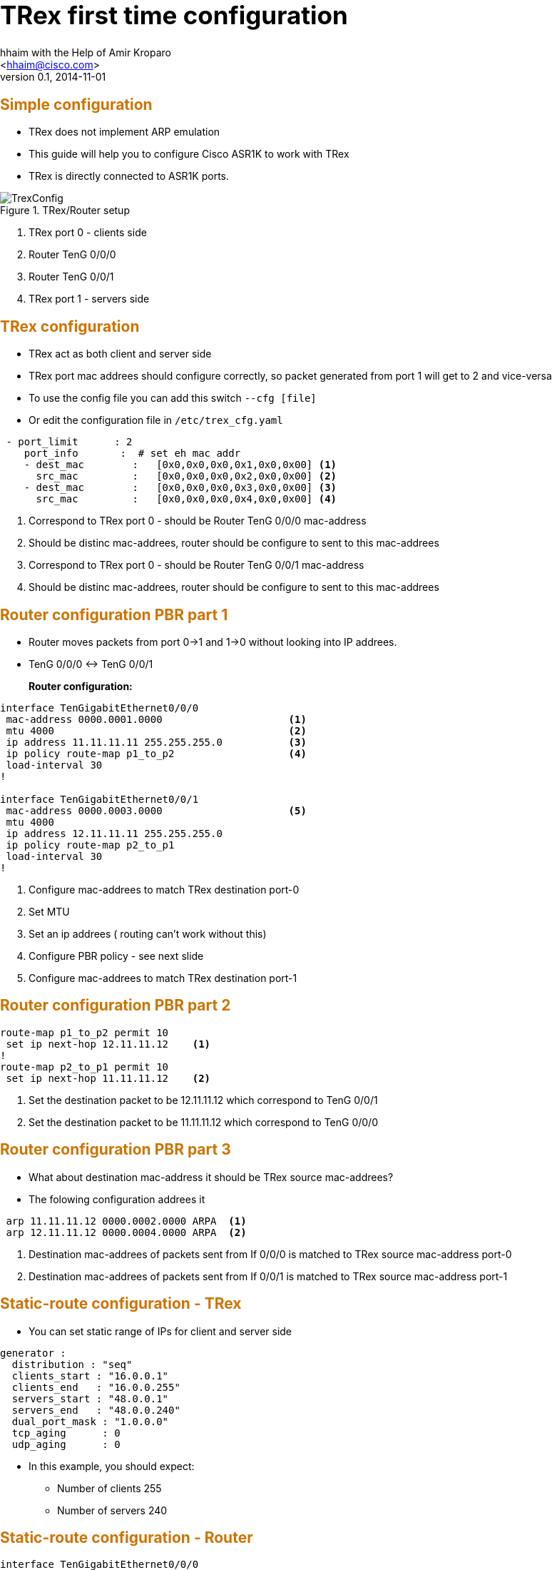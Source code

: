 TRex first time configuration 
=============================
:author: hhaim with the Help of  Amir Kroparo 
:email: <hhaim@cisco.com> 
:description: TRex Getting started - instalation guide
:revdate: 2014-11-01
:revnumber: 0.1
:deckjs_theme: swiss
:deckjs_transition: horizontal-slide
:scrollable:


++++++++++++++++++
<script type="text/javascript"
  src="http://cdn.mathjax.org/mathjax/latest/MathJax.js?config=TeX-AMS-MML_HTMLorMML">
</script>

<script src="http://d3js.org/d3.v3.min.js" charset="utf-8"></script>

<script src="my_chart.js"></script>

<style>
.axis path,
.axis line {
  fill: none;
  stroke: #000;
  shape-rendering: crispEdges;
}

.dot {
  stroke: #000;
}
</style>


<style type="text/css">

h1 {
  font-size: 2.5em;
}

h2 {
  font-size: 1.5em;
  color: #CD7300;
  border-bottom-color: #000;
}

h7 {
  font-size: 4.5em;
  color: #CD7300;
  position: relative;
  top: auto;
  text-align: center;
  padding: 0;
  -webkit-transform: none;
  -moz-transform: none;
  -ms-transform: none;
  -o-transform: none;
  transform: none;
  padding: 0 48px;
  position: absolute;
  left: 0;
  right: 0;
  top: 50%;
}

h8 {
  font-size: 2.25em;
  font-weight: bold;
  padding-top: .5em;
  margin: 0 0 .66666em 0;
  border-top: 3px solid #888;
  color: #c00;
  border-top-color: #ccc;
  left: 0;
  right: 0;
  top: 40%;
}


html, body {
  height: 100%;
  margin:    0 auto;
  max-width: 1000px;
}

</style>

<script>
    $('#title-slide').css("background-image", "url('images/trex_logo.png')");
    $('#title-slide').css("background-repeat","no-repeat");
    $('#title-slide').css("background-position","center");
    $('h1').html('');
    $('h3').html('<font size="4">Hanoch Haim </font>');
    $('h4').html('<font size="4">04/2015</font>');
 </script>

++++++++++++++++++


== Simple configuration 

* TRex does not implement ARP emulation 
* This guide will help you to configure Cisco ASR1K to work with TRex
* TRex is directly connected to ASR1K ports. 

image::images/TrexConfig.png[title="TRex/Router setup"]
. TRex port 0 - clients side
. Router TenG 0/0/0 
. Router TenG 0/0/1
. TRex port 1 - servers side
 

== TRex configuration 

* TRex act as both client and server side 
* TRex port mac addrees should configure correctly, so packet generated from port 1 will get to 2 and vice-versa
* To use the config file you can add this switch `--cfg [file]` 
* Or edit the configuration file in `/etc/trex_cfg.yaml`

[source,python]
----
 - port_limit      : 2    
    port_info       :  # set eh mac addr 
    - dest_mac        :   [0x0,0x0,0x0,0x1,0x0,0x00] <1>
      src_mac         :   [0x0,0x0,0x0,0x2,0x0,0x00] <2>
    - dest_mac        :   [0x0,0x0,0x0,0x3,0x0,0x00] <3>
      src_mac         :   [0x0,0x0,0x0,0x4,0x0,0x00] <4>
----
<1>  Correspond to TRex port 0 - should be Router TenG 0/0/0 mac-address
<2>  Should be distinc mac-addrees, router should be configure to sent to this mac-addrees
<3>  Correspond to TRex port 0 - should be Router TenG 0/0/1 mac-address
<4>  Should be distinc mac-addrees, router should be configure to sent to this mac-addrees


== Router configuration PBR part 1

* Router moves packets from port 0->1 and 1->0 without looking into IP addrees.

* TenG 0/0/0 <-> TenG 0/0/1

*Router configuration:*::

[source,python]
----
interface TenGigabitEthernet0/0/0
 mac-address 0000.0001.0000                     <1>
 mtu 4000                                       <2>
 ip address 11.11.11.11 255.255.255.0           <3>
 ip policy route-map p1_to_p2                   <4>
 load-interval 30
!

interface TenGigabitEthernet0/0/1
 mac-address 0000.0003.0000                     <5>     
 mtu 4000                                       
 ip address 12.11.11.11 255.255.255.0           
 ip policy route-map p2_to_p1                   
 load-interval 30
!
----
<1> Configure mac-addrees to match TRex destination port-0
<2> Set MTU 
<3> Set an ip addrees ( routing can't work without this)
<4> Configure PBR policy - see next slide
<5> Configure mac-addrees to match TRex destination port-1

== Router configuration PBR part 2

[source,python]
----

route-map p1_to_p2 permit 10
 set ip next-hop 12.11.11.12    <1>
!
route-map p2_to_p1 permit 10
 set ip next-hop 11.11.11.12    <2>

----

<1> Set the destination packet to be 12.11.11.12 which correspond to TenG 0/0/1
<2> Set the destination packet to be 11.11.11.12 which correspond to TenG 0/0/0


== Router configuration PBR part 3

* What about destination mac-address it should be TRex source mac-addrees?
* The folowing configuration addrees it

[source,python]
----
 arp 11.11.11.12 0000.0002.0000 ARPA  <1>
 arp 12.11.11.12 0000.0004.0000 ARPA  <2>
----
<1> Destination mac-addrees of packets sent from If 0/0/0 is matched to TRex source mac-address port-0
<2> Destination mac-addrees of packets sent from If 0/0/1 is matched to TRex source mac-address port-1

== Static-route configuration - TRex 

* You can set static range of IPs for client and server side 

[source,python]
----
generator :  
  distribution : "seq"  
  clients_start : "16.0.0.1"
  clients_end   : "16.0.0.255"
  servers_start : "48.0.0.1"
  servers_end   : "48.0.0.240"
  dual_port_mask : "1.0.0.0"  
  tcp_aging      : 0
  udp_aging      : 0
----

* In this example, you should expect:
** Number of clients   255
** Number of servers   240

== Static-route configuration - Router 

[source,python]
----
interface TenGigabitEthernet0/0/0       
 mac-address 0000.0001.0000
 mtu 4000 
 ip address 11.11.11.11 255.255.255.0
!         
`
interface TenGigabitEthernet0/0/1       
 mac-address 0000.0003.0000
 mtu 4000 
 ip address 22.11.11.11 255.255.255.0
!         
ip route 16.0.0.0 255.0.0.0 22.11.11.12  <1>
ip route 48.0.0.0 255.0.0.0 11.11.11.12  <2>
----
<1> Match the range of TRex YAML ( client side 0/0/0 )
<2> Match the range of TRex YAML ( server side 0/0/1)

== Verify configuration 

* To verify that TRex port-0 is connected to Router 0/0/0 and not 0/0/1 run

...........................................
$./t-rex-64 -f cap2/dns.yaml -m 1  -d 100  -l 1000 --lo --lm 1
...........................................
* It sends packets only from TRex port-0 ( `--lm 1` ) 


* to send only from TRex port 1 do this:
...........................................
$./t-rex-64 -f cap2/dns.yaml -m 1  -d 100  -l 1000 --lo --lm 2
...........................................

* In case you are connected to a Switch you must send packet from both direction first 

...........................................
$./t-rex-64 -f cap2/dns.yaml -m 1  -d 100  -l 1000 
...........................................


== Static-route configuration - IPV6

[source,python]
----
interface TenGigabitEthernet1/0/0
 mac-address 0000.0001.0000
 mtu 4000
 ip address 11.11.11.11 255.255.255.0
 ip policy route-map p1_to_p2
 load-interval 30                        
 ipv6 enable                            #<1>
 ipv6 address 2001:DB8:1111:2222::1/64  #<2>
 ipv6 policy route-map ipv6_p1_to_p2    #<3>
!


ipv6 unicast-routing                                          #<4>

ipv6 neighbor 3001::2 TenGigabitEthernet0/1/0 0000.0002.0002  #<5>
ipv6 neighbor 2001::2 TenGigabitEthernet0/0/0 0000.0003.0002

route-map ipv6_p1_to_p2 permit 10                             #<6>
 set ipv6 next-hop 2001::2
!
route-map ipv6_p2_to_p1 permit 10
 set ipv6 next-hop 3001::2
!


csi-mcp-asr1k-40(config)#ipv6 route 4000::/64 2001::2                 
csi-mcp-asr1k-40(config)#ipv6 route 5000::/64 3001::2 
----
<1> Enable ipv6
<2> Add  ipv6 addrees
<3> Add pbr 
<4> Enable ipv6 routing 
<5> Mac-addr setting should be like T-Rex
<6> PBR configuraion






